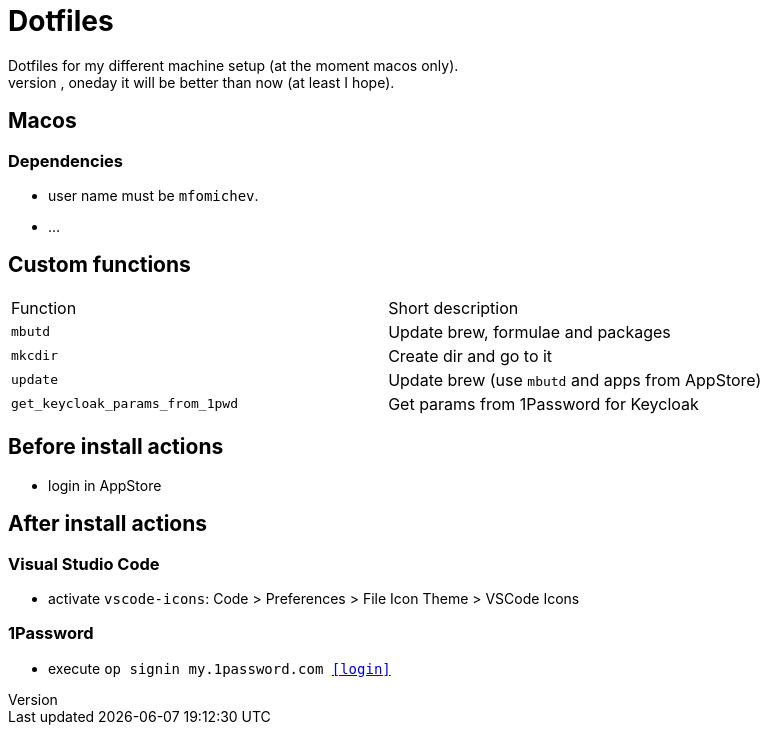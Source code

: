 = Dotfiles
Dotfiles for my different machine setup (at the moment macos only).
The repo structure is awful (as well as amount of repetability and platform dependency). However, oneday it will be better than now (at least I hope).

== Macos
=== Dependencies

- user name must be ``mfomichev``.
- ...

==  Custom functions

|===
|Function |Short description
|``mbutd`` |Update brew, formulae and packages
|``mkcdir`` |Create dir and go to it
|``update`` |Update brew (use ``mbutd`` and apps from AppStore)
|``get_keycloak_params_from_1pwd``  |Get params from 1Password for Keycloak
|===

== Before install actions
* login in AppStore

== After install actions
=== Visual Studio Code

* activate ``vscode-icons``: Code > Preferences > File Icon Theme > VSCode Icons

=== 1Password

* execute ``op signin my.1password.com <<login>>``

